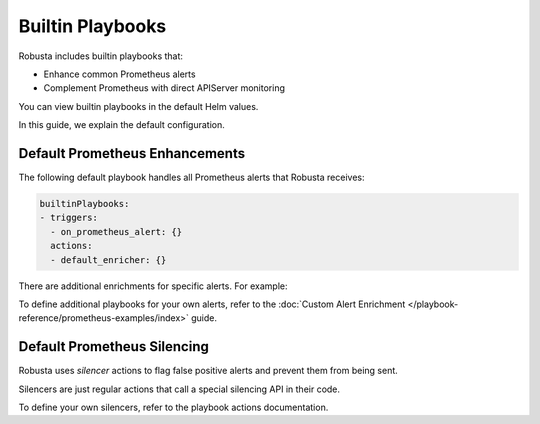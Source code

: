 Builtin Playbooks
####################

Robusta includes builtin playbooks that:

* Enhance common Prometheus alerts
* Complement Prometheus with direct APIServer monitoring

You can view builtin playbooks in the default Helm values.

In this guide, we explain the default configuration.

Default Prometheus Enhancements
-----------------------------------

The following default playbook handles all Prometheus alerts that Robusta receives:

.. code-block:: yaml

   builtinPlaybooks:
   - triggers:
     - on_prometheus_alert: {}
     actions:
     - default_enricher: {}

There are additional enrichments for specific alerts. For example:

To define additional playbooks for your own alerts, refer to the :doc:`Custom Alert Enrichment </playbook-reference/prometheus-examples/index>` guide.

Default Prometheus Silencing
--------------------------------

Robusta uses *silencer* actions to flag false positive alerts and prevent them from being sent.

Silencers are just regular actions that call a special silencing API in their code.

To define your own silencers, refer to the playbook actions documentation.
